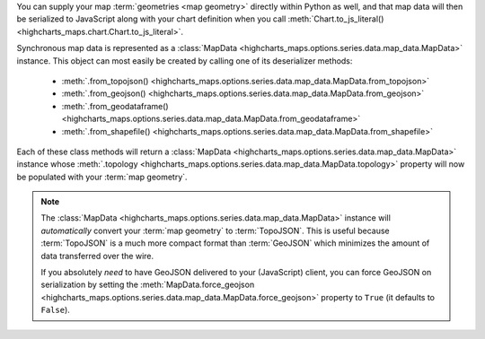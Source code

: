 You can supply your map :term:`geometries <map geometry>` directly within Python
as well, and that map data will then be serialized to JavaScript along with your
chart definition when you call
:meth:`Chart.to_js_literal() <highcharts_maps.chart.Chart.to_js_literal>`.

Synchronous map data is represented as a
:class:`MapData <highcharts_maps.options.series.data.map_data.MapData>` instance.
This object can most easily be created by calling one of its deserializer methods:

  * :meth:`.from_topojson() <highcharts_maps.options.series.data.map_data.MapData.from_topojson>`
  * :meth:`.from_geojson() <highcharts_maps.options.series.data.map_data.MapData.from_geojson>`
  * :meth:`.from_geodataframe() <highcharts_maps.options.series.data.map_data.MapData.from_geodataframe>`
  * :meth:`.from_shapefile() <highcharts_maps.options.series.data.map_data.MapData.from_shapefile>`

Each of these class methods will return a
:class:`MapData <highcharts_maps.options.series.data.map_data.MapData>` instance
whose
:meth:`.topology <highcharts_maps.options.series.data.map_data.MapData.topology>`
property will now be populated with your :term:`map geometry`.

.. tabs::

  .. tab:: ``.from_topojson()``

    .. code-block:: python

      from highcharts_maps.options.series.data.map_data import MapData

      # Load Map Data from a TopoJSON file
      my_map_data = MapData.from_topojson('my-map-data.topo.json')

      # Load Map Data from a TopoJSON string "my_topojson_string"
      my_map_data = MapData.from_topojson(my_topojson_string)

  .. tab:: ``.from_geojson()``

    .. code-block:: python

      from highcharts_maps.options.series.data.map_data import MapData

      # Load Map Data from a GeoJSON file
      my_map_data = MapData.from_geojson('my-map-data.geo.json')

      # Load Map Data from a GeoJSON string "my_geojson_string"
      my_map_data = MapData.from_geojson(my_geojson_string)

  .. tab:: ``.from_geodataframe()``

    .. code-block:: python

      from highcharts_maps.options.series.data.map_data import MapData

      # Load Map Data from a GeoPandas GeoDataFrame "gdf"
      my_map_data = MapData.from_geodataframe(gdf)

  .. tab:: ``.from_shapefile()``

    .. code-block:: python

      from highcharts_maps.options.series.data.map_data import MapData

      # Load Map Data from an ESRI Shapefile
      my_map_data = MapData.from_shapefile('my-shapefile.shp')

      # Load Map Data from an ESRI Shapefile ZIP
      my_map_data = MapData.from_shapefile('my-shapefile.zip')


.. note::

  The :class:`MapData <highcharts_maps.options.series.data.map_data.MapData>`
  instance will *automatically* convert your :term:`map geometry` to
  :term:`TopoJSON`. This is useful because :term:`TopoJSON` is a much more
  compact format than :term:`GeoJSON` which minimizes the amount of data
  transferred over the wire.

  If you absolutely *need* to have GeoJSON delivered to your (JavaScript) client,
  you can force GeoJSON on serialization by setting the
  :meth:`MapData.force_geojson <highcharts_maps.options.series.data.map_data.MapData.force_geojson>`
  property to ``True`` (it defaults to ``False``).
